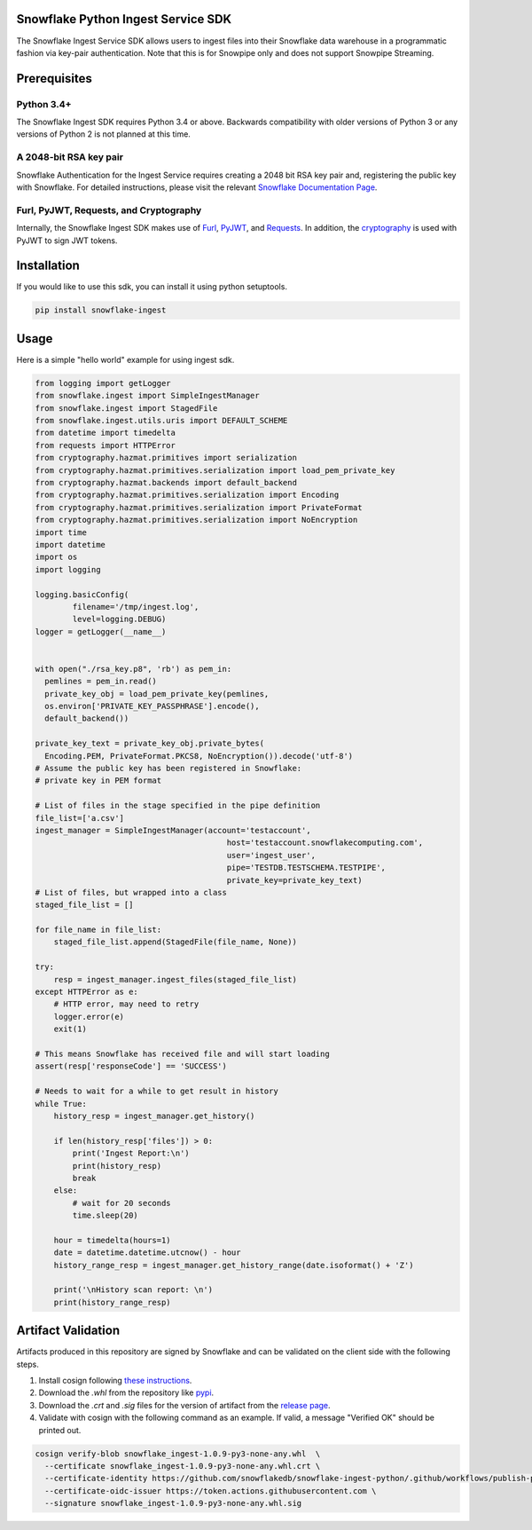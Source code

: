 Snowflake Python Ingest Service SDK 
===================================


.. image:: http://img.shields.io/:license-Apache%202-brightgreen.svg
    :target: http://www.apache.org/licenses/LICENSE-2.0.txt

.. image:: https://travis-ci.org/snowflakedb/snowflake-ingest-python.svg?branch=master
    :target: https://travis-ci.org/snowflakedb/snowflake-ingest-python

.. image:: https://codecov.io/gh/snowflakedb/snowflake-ingest-python/branch/master/graph/badge.svg
    :target: https://codecov.io/gh/snowflakedb/snowflake-ingest-python

.. image:: https://badge.fury.io/py/snowflake-ingest.svg
    :target: https://pypi.python.org/pypi/snowflake-ingest

The Snowflake Ingest Service SDK allows users to ingest files into their Snowflake data warehouse in a programmatic
fashion via key-pair authentication. Note that this is for Snowpipe only and does not support Snowpipe Streaming.

Prerequisites
=============

Python 3.4+
-----------
The Snowflake Ingest SDK requires Python 3.4 or above. Backwards compatibility with older versions of Python 3
or any versions of Python 2 is not planned at this time.


A 2048-bit RSA key pair
-----------------------
Snowflake Authentication for the Ingest Service requires creating a 2048 bit
RSA key pair and, registering the public key with Snowflake. For detailed instructions,
please visit the relevant `Snowflake Documentation Page <https://docs.snowflake.com/en/user-guide/authentication.html>`_.


Furl, PyJWT, Requests, and Cryptography
---------------------------------------

Internally, the Snowflake Ingest SDK makes use of `Furl <https://github.com/gruns/furl>`_, 
`PyJWT <https://github.com/jpadilla/pyjwt>`_, and `Requests <https://github.com/psf/requests>`_.
In addition, the `cryptography <https://github.com/pyca/cryptography>`_ is used with PyJWT to sign JWT tokens.


Installation
============ 
If you would like to use this sdk, you can install it using python setuptools.

.. code-block:: bash

    pip install snowflake-ingest
    
Usage
=====
Here is a simple "hello world" example for using ingest sdk.

.. code-block:: python
    
    from logging import getLogger
    from snowflake.ingest import SimpleIngestManager
    from snowflake.ingest import StagedFile
    from snowflake.ingest.utils.uris import DEFAULT_SCHEME
    from datetime import timedelta
    from requests import HTTPError
    from cryptography.hazmat.primitives import serialization
    from cryptography.hazmat.primitives.serialization import load_pem_private_key
    from cryptography.hazmat.backends import default_backend
    from cryptography.hazmat.primitives.serialization import Encoding
    from cryptography.hazmat.primitives.serialization import PrivateFormat
    from cryptography.hazmat.primitives.serialization import NoEncryption
    import time
    import datetime
    import os
    import logging

    logging.basicConfig(
            filename='/tmp/ingest.log',
            level=logging.DEBUG)
    logger = getLogger(__name__)


    with open("./rsa_key.p8", 'rb') as pem_in:
      pemlines = pem_in.read()
      private_key_obj = load_pem_private_key(pemlines,
      os.environ['PRIVATE_KEY_PASSPHRASE'].encode(),
      default_backend())

    private_key_text = private_key_obj.private_bytes(
      Encoding.PEM, PrivateFormat.PKCS8, NoEncryption()).decode('utf-8')
    # Assume the public key has been registered in Snowflake:
    # private key in PEM format

    # List of files in the stage specified in the pipe definition
    file_list=['a.csv']
    ingest_manager = SimpleIngestManager(account='testaccount',
                                             host='testaccount.snowflakecomputing.com',
                                             user='ingest_user',
                                             pipe='TESTDB.TESTSCHEMA.TESTPIPE',
                                             private_key=private_key_text)
    # List of files, but wrapped into a class
    staged_file_list = []

    for file_name in file_list:
        staged_file_list.append(StagedFile(file_name, None))

    try:
        resp = ingest_manager.ingest_files(staged_file_list)
    except HTTPError as e:
        # HTTP error, may need to retry
        logger.error(e)
        exit(1)

    # This means Snowflake has received file and will start loading
    assert(resp['responseCode'] == 'SUCCESS')

    # Needs to wait for a while to get result in history
    while True:
        history_resp = ingest_manager.get_history()

        if len(history_resp['files']) > 0:
            print('Ingest Report:\n')
            print(history_resp)
            break
        else:
            # wait for 20 seconds
            time.sleep(20)

        hour = timedelta(hours=1)
        date = datetime.datetime.utcnow() - hour
        history_range_resp = ingest_manager.get_history_range(date.isoformat() + 'Z')

        print('\nHistory scan report: \n')
        print(history_range_resp)


Artifact Validation
=====
Artifacts produced in this repository are signed by Snowflake and can be validated on the client side with the following steps.

1. Install cosign following `these instructions <https://edu.chainguard.dev/open-source/sigstore/cosign/how-to-install-cosign>`_.
2. Download the `.whl` from the repository like `pypi <https://pypi.org/project/snowflake-ingest/#files>`_.
3. Download the `.crt` and `.sig` files for the version of artifact from the `release page <https://github.com/snowflakedb/snowflake-ingest-python/releases>`_.
4. Validate with cosign with the following command as an example. If valid, a message "Verified OK" should be printed out.

.. code-block:: bash

    cosign verify-blob snowflake_ingest-1.0.9-py3-none-any.whl  \
      --certificate snowflake_ingest-1.0.9-py3-none-any.whl.crt \
      --certificate-identity https://github.com/snowflakedb/snowflake-ingest-python/.github/workflows/publish-python.yaml@refs/tags/v1.0.9 \
      --certificate-oidc-issuer https://token.actions.githubusercontent.com \
      --signature snowflake_ingest-1.0.9-py3-none-any.whl.sig 
